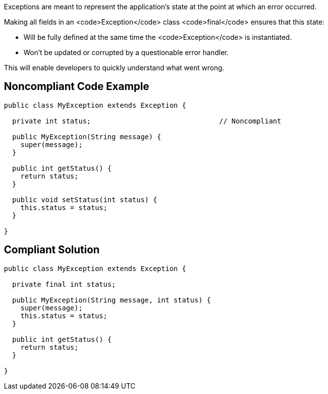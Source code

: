 Exceptions are meant to represent the application's state at the point at which an error occurred.

Making all fields in an <code>Exception</code> class <code>final</code> ensures that this state:

* Will be fully defined at the same time the <code>Exception</code> is instantiated.
* Won't be updated or corrupted by a questionable error handler.

This will enable developers to quickly understand what went wrong.


== Noncompliant Code Example

----
public class MyException extends Exception {

  private int status;                               // Noncompliant

  public MyException(String message) {
    super(message);
  }

  public int getStatus() {
    return status;
  }

  public void setStatus(int status) {
    this.status = status;
  }

}
----


== Compliant Solution

----
public class MyException extends Exception {

  private final int status;

  public MyException(String message, int status) {
    super(message);
    this.status = status;
  }

  public int getStatus() {
    return status;
  }

}
----

